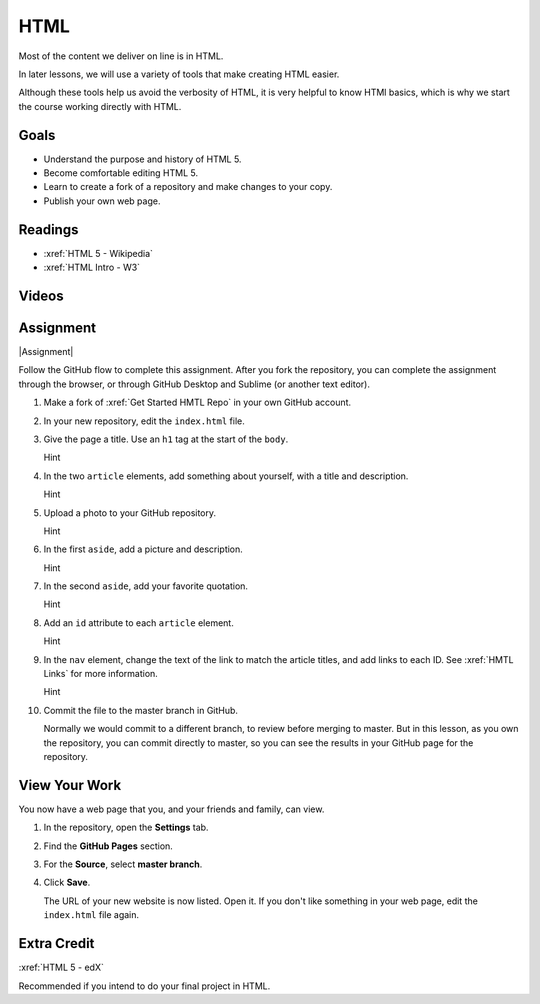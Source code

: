 HTML
############

Most of the content we deliver on line is in HTML.

In later lessons, we will use a variety of tools that make creating HTML easier.

Although these tools help us avoid the verbosity of HTML, it is very helpful
to know HTMl basics, which is why we start the course working directly with
HTML.


Goals
*********

* Understand the purpose and history of HTML 5.

* Become comfortable editing HTML 5.

* Learn to create a fork of a repository and make changes to your copy.

* Publish your own web page.


Readings
*********

* :xref:`HTML 5 - Wikipedia`

* :xref:`HTML Intro - W3`


Videos
*******

.. youtube:: x4OKqZ2kIx4

Assignment
************

|Assignment| 

Follow the GitHub flow to complete this assignment. After you fork the
repository, you can complete the assignment through the browser, or through
GitHub Desktop and Sublime (or another text editor).

#. Make a fork of :xref:`Get Started HMTL Repo` in your own GitHub account.

#. In your new repository, edit the ``index.html`` file.

   .. include:: snippets/master_branch.txt

#. Give the page a title. Use an ``h1`` tag at the start of the ``body``.

   .. container:: toggle

     .. container:: header

       Hint

     .. code-block:: html
       :emphasize-lines: 2

        <body>
          <h1>Page Title</h1>
          <header>
            <nav>
              <ul>
                <li>Article 1</li>
                <li>Article 2</li>
              </ul>
            </nav>
          </header>

#. In the two ``article`` elements, add something about yourself, with a title
   and description.

   .. container:: toggle

     .. container:: header

       Hint

     .. code-block:: html
       :emphasize-lines: 4, 6, 11, 13

        <section> 
          <article>
            <header>
              <h2>First thing about you</h2>
            </header>
            <p>I love writing HTML.</p>
          </article>
          
          <article>
            <header>
              <h2>Second thing about you</h2>
            </header>
            <p>I love GitHub.</p>
          </article>
        </section>

#. Upload a photo to your GitHub repository.

   .. container:: toggle

     .. container:: header

       Hint

     .. youtube:: q5f7a2BInuk

#. In the first ``aside``, add a picture and description.

   .. container:: toggle

     .. container:: header

       Hint

     .. code-block:: html
       :emphasize-lines: 3

        <aside>
          <h2>My Photo</h2>
          <p><img src="photo.jpg"/></p>
          <p>My LinkedIn photo.</p>
        </aside>
   
#. In the second ``aside``, add your favorite quotation.

   .. container:: toggle

     .. container:: header

       Hint
   
     .. code-block:: html
       :emphasize-lines: 3

        <aside>
          <h2>Unknown</h2>
          <p><emphasis>"We overestimate what we can do in the short term, and underestimate what we can do in the long term."</emphasis></p>
        </aside>

#. Add an ``id`` attribute to each ``article`` element.

   .. container:: toggle

     .. container:: header

       Hint

     .. code-block:: html
       :emphasize-lines: 1

        <article id="article1">
          <header>
            <h2>First thing about you</h2>
          </header>
          <p>Add paragraphs and lists here.</p>
        </article>

#. In the ``nav`` element, change the text of the link to match the article
   titles, and add links to each ID. See :xref:`HMTL Links` for more information.

   .. container:: toggle

     .. container:: header

       Hint

     .. code-block:: html
       :emphasize-lines: 4

        <header>
          <nav>
            <ul>
              <li><a href="#article1">Article 1</a></li>
              <li>Article 2</li>
            </ul>
          </nav>
        </header>

#. Commit the file to the master branch in GitHub.

   Normally we would commit to a different branch, to review before merging to master. But in this lesson, as you own the repository, you can commit directly to master, so you can see the results in your GitHub page for the repository.

View Your Work
****************

You now have a web page that you, and your friends and family, can view.

#. In the repository, open the **Settings** tab.

#. Find the **GitHub Pages** section.

#. For the **Source**, select **master branch**.
   
#. Click **Save**.

   The URL of your new website is now listed. Open it.  If you don't like
   something in your web page, edit the ``index.html`` file again.

Extra Credit
*************

:xref:`HTML 5 - edX`

Recommended if you intend to do your final project in HTML.

